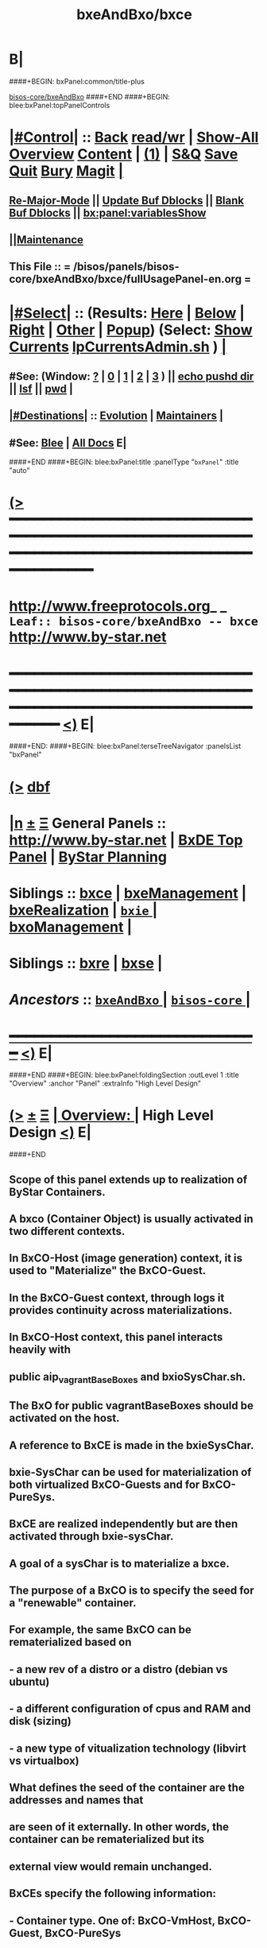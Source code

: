 * B|
####+BEGIN: bxPanel:common/title-plus
#+title: bxeAndBxo/bxce
#+roam_tags: leaf
#+roam_key: bisos-core/bxeAndBxo/bxce
[[file:../_nodeBase_/fullUsagePanel-en.org][bisos-core/bxeAndBxo]]
####+END
####+BEGIN: blee:bxPanel:topPanelControls
*  [[elisp:(org-cycle)][|#Control|]] :: [[elisp:(blee:bnsm:menu-back)][Back]] [[elisp:(toggle-read-only)][read/wr]] | [[elisp:(show-all)][Show-All]]  [[elisp:(org-shifttab)][Overview]]  [[elisp:(progn (org-shifttab) (org-content))][Content]] | [[elisp:(delete-other-windows)][(1)]] | [[elisp:(progn (save-buffer) (kill-buffer))][S&Q]] [[elisp:(save-buffer)][Save]] [[elisp:(kill-buffer)][Quit]] [[elisp:(bury-buffer)][Bury]]  [[elisp:(magit)][Magit]]  [[elisp:(org-cycle)][| ]]
**  [[elisp:(blee:buf:re-major-mode)][Re-Major-Mode]] ||  [[elisp:(org-dblock-update-buffer-bx)][Update Buf Dblocks]] || [[elisp:(org-dblock-bx-blank-buffer)][Blank Buf Dblocks]] || [[elisp:(bx:panel:variablesShow)][bx:panel:variablesShow]]
**  [[elisp:(blee:menu-sel:comeega:maintenance:popupMenu)][||Maintenance]] 
**  This File :: *= /bisos/panels/bisos-core/bxeAndBxo/bxce/fullUsagePanel-en.org =* 
*  [[elisp:(org-cycle)][|#Select|]]  :: (Results: [[elisp:(blee:bnsm:results-here)][Here]] | [[elisp:(blee:bnsm:results-split-below)][Below]] | [[elisp:(blee:bnsm:results-split-right)][Right]] | [[elisp:(blee:bnsm:results-other)][Other]] | [[elisp:(blee:bnsm:results-popup)][Popup]]) (Select:  [[elisp:(lsip-local-run-command "lpCurrentsAdmin.sh -i currentsGetThenShow")][Show Currents]]  [[elisp:(lsip-local-run-command "lpCurrentsAdmin.sh")][lpCurrentsAdmin.sh]] ) [[elisp:(org-cycle)][| ]]
**  #See:  (Window: [[elisp:(blee:bnsm:results-window-show)][?]] | [[elisp:(blee:bnsm:results-window-set 0)][0]] | [[elisp:(blee:bnsm:results-window-set 1)][1]] | [[elisp:(blee:bnsm:results-window-set 2)][2]] | [[elisp:(blee:bnsm:results-window-set 3)][3]] ) || [[elisp:(lsip-local-run-command-here "echo pushd dest")][echo pushd dir]] || [[elisp:(lsip-local-run-command-here "lsf")][lsf]] || [[elisp:(lsip-local-run-command-here "pwd")][pwd]] |
**  [[elisp:(org-cycle)][|#Destinations|]] :: [[Evolution]] | [[Maintainers]]  [[elisp:(org-cycle)][| ]]
**  #See:  [[elisp:(bx:bnsm:top:panel-blee)][Blee]] | [[elisp:(bx:bnsm:top:panel-listOfDocs)][All Docs]]  E|
####+END
####+BEGIN: blee:bxPanel:title :panelType "=bxPanel=" :title "auto"
* [[elisp:(show-all)][(>]] ━━━━━━━━━━━━━━━━━━━━━━━━━━━━━━━━━━━━━━━━━━━━━━━━━━━━━━━━━━━━━━━━━━━━━━━━━━━━━━━━━━━━━━━━━━━━━━━━━ 
*   [[img-link:file:/bisos/blee/env/images/fpfByStarElipseTop-50.png][http://www.freeprotocols.org]]_ _   ~Leaf:: bisos-core/bxeAndBxo -- bxce~   [[img-link:file:/bisos/blee/env/images/fpfByStarElipseBottom-50.png][http://www.by-star.net]]
* ━━━━━━━━━━━━━━━━━━━━━━━━━━━━━━━━━━━━━━━━━━━━━━━━━━━━━━━━━━━━━━━━━━━━━━━━━━━━━━━━━━━━━━━━━━━━━  [[elisp:(org-shifttab)][<)]] E|
####+END:
####+BEGIN: blee:bxPanel:terseTreeNavigator :panelsList "bxPanel"
* [[elisp:(show-all)][(>]] [[elisp:(describe-function 'org-dblock-write:blee:bxPanel:terseTreeNavigator)][dbf]]
* [[elisp:(show-all)][|n]]  _[[elisp:(blee:menu-sel:outline:popupMenu)][±]]_  _[[elisp:(blee:menu-sel:navigation:popupMenu)][Ξ]]_   General Panels ::   [[img-link:file:/bisos/blee/env/images/bystarInside.jpg][http://www.by-star.net]] *|*  [[elisp:(find-file "/libre/ByStar/InitialTemplates/activeDocs/listOfDocs/fullUsagePanel-en.org")][BxDE Top Panel]] *|* [[elisp:(blee:bnsm:panel-goto "/libre/ByStar/InitialTemplates/activeDocs/planning/Main")][ByStar Planning]]

*   *Siblings*   :: [[elisp:(blee:bnsm:panel-goto "/bisos/panels/bisos-core/bxeAndBxo/bxce")][bxce]] *|* [[elisp:(blee:bnsm:panel-goto "/bisos/panels/bisos-core/bxeAndBxo/bxeManagement")][bxeManagement]] *|* [[elisp:(blee:bnsm:panel-goto "/bisos/panels/bisos-core/bxeAndBxo/bxeRealization")][bxeRealization]] *|* [[elisp:(blee:bnsm:panel-goto "/bisos/panels/bisos-core/bxeAndBxo/bxie/_nodeBase_")][ =bxie= ]] *|* [[elisp:(blee:bnsm:panel-goto "/bisos/panels/bisos-core/bxeAndBxo/bxoManagement")][bxoManagement]] *|* 
*   *Siblings*   :: [[elisp:(blee:bnsm:panel-goto "/bisos/panels/bisos-core/bxeAndBxo/bxre")][bxre]] *|* [[elisp:(blee:bnsm:panel-goto "/bisos/panels/bisos-core/bxeAndBxo/bxse")][bxse]] *|* 
*   /Ancestors/  :: [[elisp:(blee:bnsm:panel-goto "/bisos/panels/bisos-core/bxeAndBxo/_nodeBase_")][ =bxeAndBxo= ]] *|* [[elisp:(blee:bnsm:panel-goto "/bisos/panels/bisos-core/_nodeBase_")][ =bisos-core= ]] *|* 
*                                   _━━━━━━━━━━━━━━━━━━━━━━━━━━━━━━_                          [[elisp:(org-shifttab)][<)]] E|
####+END
####+BEGIN: blee:bxPanel:foldingSection :outLevel 1 :title "Overview" :anchor "Panel" :extraInfo "High Level Design"
* [[elisp:(show-all)][(>]]  _[[elisp:(blee:menu-sel:outline:popupMenu)][±]]_  _[[elisp:(blee:menu-sel:navigation:popupMenu)][Ξ]]_       [[elisp:(org-cycle)][| *Overview:* |]] <<Panel>> High Level Design  [[elisp:(org-shifttab)][<)]] E|
####+END
** 
** Scope of this panel extends up to realization of ByStar Containers.
** A bxco (Container Object) is usually activated in two different contexts.
** In BxCO-Host (image generation) context, it is used to "Materialize" the BxCO-Guest.
** In the BxCO-Guest context, through logs it provides continuity across materializations.
** In BxCO-Host context, this panel interacts heavily with 
** public aip_vagrantBaseBoxes and bxioSysChar.sh.
** 
** The BxO for public vagrantBaseBoxes should be activated on the host.
** 
** A reference to BxCE is made in the bxieSysChar.
** bxie-SysChar can be used for materialization of both virtualized BxCO-Guests and for BxCO-PureSys.
** 
** BxCE are realized independently but are then activated through bxie-sysChar.
** A goal of a sysChar is to materialize a bxce.
** 
** The purpose of a BxCO is to specify the seed for a "renewable" container.
** For example, the same BxCO can be rematerialized based on  
**   - a new rev of a distro or a distro (debian vs ubuntu)
**   - a different configuration of cpus and RAM and disk (sizing)
**   - a new type of vitualization technology (libvirt vs virtualbox)
** 
** What defines the seed of the container are the addresses and names that 
** are seen of it externally. In other words, the container can be rematerialized but its
** external view would remain unchanged.
** 
** 
** BxCEs specify the following information:
**  - Container type. One of: BxCO-VmHost, BxCO-Guest, BxCO-PureSys
**  - Internet Exposure, one of: Exposed, Perimeter, Private
**  - Network Mode, one of: Fixed, Anchored, Auto
**  - Network attachments, name of interfaces, ip addrs
**  - Sys Names, uname
**  - Keys
**  - Distros Possibility: Linux, Android
** 
** *Design Decisions:* May be container entity types should just be Linux, Android, not all of below.
** 
** B|
####+BEGIN: blee:bxPanel:foldingSection :sep t :outLevel 1 :title "Container Naming Conventions" :anchor "" :extraInfo ""
* /[[elisp:(beginning-of-buffer)][|^]]  [[elisp:(blee:menu-sel:navigation:popupMenu)][Ξ]] [[elisp:(delete-other-windows)][|1]]/ 
* [[elisp:(show-all)][(>]]  _[[elisp:(blee:menu-sel:outline:popupMenu)][±]]_  _[[elisp:(blee:menu-sel:navigation:popupMenu)][Ξ]]_       [[elisp:(org-cycle)][| *Container Naming Conventions:* |]]    [[elisp:(org-shifttab)][<)]] E|
####+END
** 
** 4 Parts of a container name: -- Model-Abode-Function-Nu
** 
** Container-Model, [HPV] is one of: 
**  - H: Host -- Hosting (BxCO-VmHost)
**  - P: Pure -- Bare Metal (BxCO-PureSys)
**  - V: Virt -- Virtual  (BxCO-Guest)
** 
** Container-Abode, [MAPIS] is one of: 
**  - A: Auto -- Linux auto configures with dhcp address, domain, ...
**  - M: Mobile -- Assigned -- Same as (A) but Bystar-DHCP knows the device and has it fix configured
**  - P: Perim -- Perimeter Environment -- DMZ 
**  - S: Shield -- Shielded Intranet -- Behind a NAT, Back Office
**  - I: Internet -- Public Internet Reachable
** 
** Container-Function, [LASD]  is one of:
**  - L: LinuxU -- Usage Env (ByStar Linux Usage Container) 
**  - A: AndroidU -- Android Usage Env (ByStar Android Usage Container)
**  - S: Server -- Server/Service -- (old bacs, bisp) (ByStar Services Container)
**  - D: Devel -- Development -- (ByStar Development Container)
** 
** Container-Number, is an interger
**  
** B|
####+BEGIN: blee:bxPanel:foldingSection :sep t :outLevel 1 :title "Evolution" :anchor "" :extraInfo "Design Plans"
* /[[elisp:(beginning-of-buffer)][|^]]  [[elisp:(blee:menu-sel:navigation:popupMenu)][Ξ]] [[elisp:(delete-other-windows)][|1]]/ 
* [[elisp:(show-all)][(>]]  _[[elisp:(blee:menu-sel:outline:popupMenu)][±]]_  _[[elisp:(blee:menu-sel:navigation:popupMenu)][Ξ]]_       [[elisp:(org-cycle)][| *Evolution:* |]]  Design Plans  [[elisp:(org-shifttab)][<)]] E|
####+END
** 
** TODO bxce -- should be one of BxCO-VmHost, BxCO-Guest, BxCO-PureSys, BxCO-Android
** TODO bxceProvision.sh -- should be re-done.
** TODO bxcoLinux.sh -- should become a common lib + bxcoVmHost.sh, bxcoGuest.sh, etc
** 
####+BEGIN: blee:bxPanel:foldingSection :outLevel 0 :sep t :title "ByStar Container Entity (BxCE)" :anchor "" :extraInfo "bxceProvision.sh"
* /[[elisp:(beginning-of-buffer)][|^]]  [[elisp:(blee:menu-sel:navigation:popupMenu)][Ξ]] [[elisp:(delete-other-windows)][|1]]/ 
* [[elisp:(show-all)][(>]]  _[[elisp:(blee:menu-sel:outline:popupMenu)][±]]_  _[[elisp:(blee:menu-sel:navigation:popupMenu)][Ξ]]_     [[elisp:(org-cycle)][| _ByStar Container Entity (BxCE)_: |]]  bxceProvision.sh  [[elisp:(org-shifttab)][<)]] E|
####+END
####+BEGIN: blee:panel:icm:bash:intro :outLevel 2 :sep nil :folding? nil :label "ICM" :icmName "bxceProvision.sh" :comment "" :afterComment ""
** [[elisp:(show-all)][(>]] [[elisp:(blee:menu-sel:outline:popupMenu)][+-]] [[elisp:(blee:menu-sel:navigation:popupMenu)][==]]  /ICM/ :: [[elisp:(lsip-local-run-command "bxceProvision.sh -i examples")][bxceProvision.sh]]  [[elisp:(lsip-local-run-command "bxceProvision.sh -i visit")][visit]]  [[elisp:(lsip-local-run-command "bxceProvision.sh -i describe")][describe]] *|*  == *|*   [[elisp:(org-shifttab)][<)]] E|
####+END:
####+BEGIN: blee:bxPanel:foldingSection :outLevel 1 :sep t :title "ByStar VmHost Container Entity" :anchor "vmhc" :extraInfo "Host only, Never guest"
* /[[elisp:(beginning-of-buffer)][|^]]  [[elisp:(blee:menu-sel:navigation:popupMenu)][Ξ]] [[elisp:(delete-other-windows)][|1]]/ 
* [[elisp:(show-all)][(>]]  _[[elisp:(blee:menu-sel:outline:popupMenu)][±]]_  _[[elisp:(blee:menu-sel:navigation:popupMenu)][Ξ]]_       [[elisp:(org-cycle)][| *ByStar VmHost Container Entity:* |]] <<vmhc>> Host only, Never guest  [[elisp:(org-shifttab)][<)]] E|
####+END
** 
** VmHost Containers are never a guest. The name prefix is vmhc (Virtual Machine Hosting Container).
** B|
####+BEGIN: blee:panel:icm:bash:cmnd :outLevel 2 :sep nil :folding? nil :label "Cmnd" :icmName "bxceProvision.sh -i examplesBxContainerEntity vmHost all essentials" :comment "" :afterComment ""
** [[elisp:(show-all)][(>]] [[elisp:(blee:menu-sel:outline:popupMenu)][+-]] [[elisp:(blee:menu-sel:navigation:popupMenu)][==]]  /Cmnd/ :: [[elisp:(lsip-local-run-command "bxceProvision.sh -i examplesBxContainerEntity vmHost all essentials")][bxceProvision.sh -i examplesBxContainerEntity vmHost all essentials]] *|*  == *|*    [[elisp:(org-shifttab)][<)]] E|
####+END:
####+BEGIN: blee:bxPanel:foldingSection :outLevel 1 :sep t :title "ByStar Exposed Container Entity" :anchor "bpec-bacs" :extraInfo "Public internet visible"
* /[[elisp:(beginning-of-buffer)][|^]]  [[elisp:(blee:menu-sel:navigation:popupMenu)][Ξ]] [[elisp:(delete-other-windows)][|1]]/ 
* [[elisp:(show-all)][(>]]  _[[elisp:(blee:menu-sel:outline:popupMenu)][±]]_  _[[elisp:(blee:menu-sel:navigation:popupMenu)][Ξ]]_       [[elisp:(org-cycle)][| *ByStar Exposed Container Entity:* |]] <<bpec-bacs>> Public internet visible  [[elisp:(org-shifttab)][<)]] E|
####+END
** 
** Exposed-Containers are publicly exposed to the internet.
** The old name prefix is bacs (ByStar Account Container System).
** The new name prefix is:  bpec (ByStar Public Exposure Container) 
** B|
####+BEGIN: blee:panel:icm:bash:cmnd :outLevel 2 :sep nil :folding? nil :label "Cmnd" :icmName "bxceProvision.sh -i examplesBxContainerEntity exposed all essentials" :comment "" :afterComment ""
** [[elisp:(show-all)][(>]] [[elisp:(blee:menu-sel:outline:popupMenu)][+-]] [[elisp:(blee:menu-sel:navigation:popupMenu)][==]]  /Cmnd/ :: [[elisp:(lsip-local-run-command "bxceProvision.sh -i examplesBxContainerEntity exposed all essentials")][bxceProvision.sh -i examplesBxContainerEntity exposed all essentials]] *|*  == *|*    [[elisp:(org-shifttab)][<)]] E|
####+END:
####+BEGIN: blee:bxPanel:foldingSection :outLevel 1 :sep t :title "ByStar Perimeter Container Entity" :anchor "bpsc" :extraInfo "Aka: DMZ"
* /[[elisp:(beginning-of-buffer)][|^]]  [[elisp:(blee:menu-sel:navigation:popupMenu)][Ξ]] [[elisp:(delete-other-windows)][|1]]/ 
* [[elisp:(show-all)][(>]]  _[[elisp:(blee:menu-sel:outline:popupMenu)][±]]_  _[[elisp:(blee:menu-sel:navigation:popupMenu)][Ξ]]_       [[elisp:(org-cycle)][| *ByStar Perimeter Container Entity:* |]] <<bpsc>> Aka: DMZ  [[elisp:(org-shifttab)][<)]] E|
####+END
** 
** Perimeter-Containers are reachable by publicly Exposed-Containers. But are not publicly exposed.
** The new name prefix is:  bpsc (ByStar Perimeter Services Container) 
** B|
####+BEGIN: blee:panel:icm:bash:cmnd :outLevel 2 :sep nil :folding? nil :label "Cmnd" :icmName "bxceProvision.sh -i examplesBxContainerEntity perimeter all essentials" :comment "" :afterComment ""
** [[elisp:(show-all)][(>]] [[elisp:(blee:menu-sel:outline:popupMenu)][+-]] [[elisp:(blee:menu-sel:navigation:popupMenu)][==]]  /Cmnd/ :: [[elisp:(lsip-local-run-command "bxceProvision.sh -i examplesBxContainerEntity perimeter all essentials")][bxceProvision.sh -i examplesBxContainerEntity perimeter all essentials]] *|*  == *|*    [[elisp:(org-shifttab)][<)]] E|
####+END:
####+BEGIN: blee:bxPanel:foldingSection :outLevel 1 :sep t :title "ByStar (Private) Intra Container Entity" :anchor "bipc-bisp" :extraInfo "VM-Guests, Media, Kodi"
* /[[elisp:(beginning-of-buffer)][|^]]  [[elisp:(blee:menu-sel:navigation:popupMenu)][Ξ]] [[elisp:(delete-other-windows)][|1]]/ 
* [[elisp:(show-all)][(>]]  _[[elisp:(blee:menu-sel:outline:popupMenu)][±]]_  _[[elisp:(blee:menu-sel:navigation:popupMenu)][Ξ]]_       [[elisp:(org-cycle)][| *ByStar (Private) Intra Container Entity:* |]] <<bipc-bisp>> VM-Guests, Media, Kodi  [[elisp:(org-shifttab)][<)]] E|
####+END
** 
** Intra-Containers are not reachable by any Exposed-Containers or Perimeter-Containers.
** The old name prefix is bisp (ByStar Intranet Services Platform).
** The new name prefix is:  bipc (ByStar Intranet Private Container) 
** B|
####+BEGIN: blee:panel:icm:bash:cmnd :outLevel 2 :sep nil :folding? nil :label "Cmnd" :icmName "bxceProvision.sh -i examplesBxContainerEntity intra all essentials" :comment "" :afterComment ""
** [[elisp:(show-all)][(>]] [[elisp:(blee:menu-sel:outline:popupMenu)][+-]] [[elisp:(blee:menu-sel:navigation:popupMenu)][==]]  /Cmnd/ :: [[elisp:(lsip-local-run-command "bxceProvision.sh -i examplesBxContainerEntity intra all essentials")][bxceProvision.sh -i examplesBxContainerEntity intra all essentials]] *|*  == *|*    [[elisp:(org-shifttab)][<)]] E|
####+END:
####+BEGIN: blee:bxPanel:foldingSection :outLevel 1 :sep t :title "ByStar Usage Container Entity" :anchor "bluc-bue" :extraInfo "Laptops"
* /[[elisp:(beginning-of-buffer)][|^]]  [[elisp:(blee:menu-sel:navigation:popupMenu)][Ξ]] [[elisp:(delete-other-windows)][|1]]/ 
* [[elisp:(show-all)][(>]]  _[[elisp:(blee:menu-sel:outline:popupMenu)][±]]_  _[[elisp:(blee:menu-sel:navigation:popupMenu)][Ξ]]_       [[elisp:(org-cycle)][| *ByStar Usage Container Entity:* |]] <<bluc-bue>> Laptops  [[elisp:(org-shifttab)][<)]] E|
####+END
** 
** Usage-Containers are not reachable by any Exposed-Containers or Perimeter-Containers.
** The old name prefix is bue (ByStar Usage Entity).
** The new name prefix is:  bluc (ByStar Linux Usage Container) 
** B|
####+BEGIN: blee:panel:icm:bash:cmnd :outLevel 2 :sep nil :folding? nil :label "Cmnd" :icmName "bxceProvision.sh -i examplesBxContainerEntity usage all essentials" :comment "" :afterComment ""
** [[elisp:(show-all)][(>]] [[elisp:(blee:menu-sel:outline:popupMenu)][+-]] [[elisp:(blee:menu-sel:navigation:popupMenu)][==]]  /Cmnd/ :: [[elisp:(lsip-local-run-command "bxceProvision.sh -i examplesBxContainerEntity usage all essentials")][bxceProvision.sh -i examplesBxContainerEntity usage all essentials]] *|*  == *|*    [[elisp:(org-shifttab)][<)]] E|
####+END:
####+BEGIN: blee:bxPanel:foldingSection :outLevel 1 :sep t :title "ByStar Development Container Entity" :anchor "bdc" :extraInfo "Domain Faking"
* /[[elisp:(beginning-of-buffer)][|^]]  [[elisp:(blee:menu-sel:navigation:popupMenu)][Ξ]] [[elisp:(delete-other-windows)][|1]]/ 
* [[elisp:(show-all)][(>]]  _[[elisp:(blee:menu-sel:outline:popupMenu)][±]]_  _[[elisp:(blee:menu-sel:navigation:popupMenu)][Ξ]]_       [[elisp:(org-cycle)][| *ByStar Development Container Entity:* |]] <<bdc>> Domain Faking  [[elisp:(org-shifttab)][<)]] E|
####+END
** 
** Development-Containers are not reachable by any Exposed-Containers or Perimeter-Containers.
** The name prefix is:  bdc (ByStar Development Container) 
** B|
####+BEGIN: blee:panel:icm:bash:cmnd :outLevel 2 :sep nil :folding? nil :label "Cmnd" :icmName "bxceProvision.sh -i examplesBxContainerEntity dev all essentials" :comment "" :afterComment ""
** [[elisp:(show-all)][(>]] [[elisp:(blee:menu-sel:outline:popupMenu)][+-]] [[elisp:(blee:menu-sel:navigation:popupMenu)][==]]  /Cmnd/ :: [[elisp:(lsip-local-run-command "bxceProvision.sh -i examplesBxContainerEntity dev all essentials")][bxceProvision.sh -i examplesBxContainerEntity dev all essentials]] *|*  == *|*    [[elisp:(org-shifttab)][<)]] E|
####+END:
####+BEGIN: blee:bxPanel:foldingSection :outLevel 1 :sep t :title "ByStar Android Container Entity" :anchor "bauc" :extraInfo "Android Usage Env"
* /[[elisp:(beginning-of-buffer)][|^]]  [[elisp:(blee:menu-sel:navigation:popupMenu)][Ξ]] [[elisp:(delete-other-windows)][|1]]/ 
* [[elisp:(show-all)][(>]]  _[[elisp:(blee:menu-sel:outline:popupMenu)][±]]_  _[[elisp:(blee:menu-sel:navigation:popupMenu)][Ξ]]_       [[elisp:(org-cycle)][| *ByStar Android Container Entity:* |]] <<bauc>> Android Usage Env  [[elisp:(org-shifttab)][<)]] E|
####+END
** 
** Usage-Containers are not reachable by any Exposed-Containers or Perimeter-Containers.
** The name prefix is:  bauc (ByStar Android Usage Container) 
** B|
####+BEGIN: blee:panel:icm:bash:cmnd :outLevel 2 :sep nil :folding? nil :label "Cmnd" :icmName "bxceProvision.sh -i examplesBxContainerEntity android all essentials" :comment "" :afterComment ""
** [[elisp:(show-all)][(>]] [[elisp:(blee:menu-sel:outline:popupMenu)][+-]] [[elisp:(blee:menu-sel:navigation:popupMenu)][==]]  /Cmnd/ :: [[elisp:(lsip-local-run-command "bxceProvision.sh -i examplesBxContainerEntity android all essentials")][bxceProvision.sh -i examplesBxContainerEntity android all essentials]] *|*  == *|*    [[elisp:(org-shifttab)][<)]] E|
####+END:
####+BEGIN: blee:bxPanel:foldingSection :outLevel 0 :sep t :title "ByStar System Character" :anchor "" :extraInfo ""
* /[[elisp:(beginning-of-buffer)][|^]]  [[elisp:(blee:menu-sel:navigation:popupMenu)][Ξ]] [[elisp:(delete-other-windows)][|1]]/ 
* [[elisp:(show-all)][(>]]  _[[elisp:(blee:menu-sel:outline:popupMenu)][±]]_  _[[elisp:(blee:menu-sel:navigation:popupMenu)][Ξ]]_     [[elisp:(org-cycle)][| _ByStar System Character_: |]]    [[elisp:(org-shifttab)][<)]] E|
####+END
####+BEGIN: blee:bxPanel:linkWithTreeElem :agenda t :sep t :outLevel 2 :model "auto" :foldDesc "ByStar SysChar (System Character)" :destDesc "SysChar Entity" :dest "../bxie/sysChar"
* /[[elisp:(beginning-of-buffer)][|^]] [[elisp:(blee:menu-sel:navigation:popupMenu)][==]] [[elisp:(delete-other-windows)][|1]]/
* [[elisp:(show-all)][(>]] [[elisp:(blee:menu-sel:outline:popupMenu)][+-]] [[elisp:(blee:menu-sel:navigation:popupMenu)][==]] [[elisp:(blee:bnsm:panel-goto "/bisos/panels/bisos-core/bxeAndBxo/bxie/sysChar")][@ ~SysChar Entity~ @]]   ::  [[elisp:(org-cycle)][| /ByStar SysChar (System Character)/ |]]  [[elisp:(org-shifttab)][<)]] E|
####+END
####+BEGIN: blee:bxPanel:separator :outLevel 1
* /[[elisp:(beginning-of-buffer)][|^]] [[elisp:(blee:menu-sel:navigation:popupMenu)][==]] [[elisp:(delete-other-windows)][|1]]/
####+END
####+BEGIN: blee:bxPanel:evolution
* [[elisp:(show-all)][(>]] [[elisp:(describe-function 'org-dblock-write:blee:bxPanel:evolution)][dbf]]
*                                   _━━━━━━━━━━━━━━━━━━━━━━━━━━━━━━_
* [[elisp:(show-all)][|n]]  _[[elisp:(blee:menu-sel:outline:popupMenu)][±]]_  _[[elisp:(blee:menu-sel:navigation:popupMenu)][Ξ]]_     [[elisp:(org-cycle)][| *Maintenance:* | ]]  [[elisp:(blee:menu-sel:agenda:popupMenu)][||Agenda]]  <<Evolution>>  [[elisp:(org-shifttab)][<)]] E|
####+END
####+BEGIN: blee:bxPanel:foldingSection :outLevel 2 :title "Notes, Ideas, Tasks, Agenda" :anchor "Tasks"
** [[elisp:(show-all)][(>]]  _[[elisp:(blee:menu-sel:outline:popupMenu)][±]]_  _[[elisp:(blee:menu-sel:navigation:popupMenu)][Ξ]]_       [[elisp:(org-cycle)][| /Notes, Ideas, Tasks, Agenda:/ |]] <<Tasks>>   [[elisp:(org-shifttab)][<)]] E|
####+END
*** TODO Some Idea
####+BEGIN: blee:bxPanel:evolutionMaintainers
** [[elisp:(show-all)][(>]] [[elisp:(describe-function 'org-dblock-write:blee:bxPanel:evolutionMaintainers)][dbf]]
** [[elisp:(show-all)][|n]]  _[[elisp:(blee:menu-sel:outline:popupMenu)][±]]_  _[[elisp:(blee:menu-sel:navigation:popupMenu)][Ξ]]_       [[elisp:(org-cycle)][| /Bug Reports, Development Team:/ | ]]  <<Maintainers>>  
***  Problem Report                       ::   [[elisp:(find-file "")][Send debbug Email]]
***  Maintainers                          ::   [[bbdb:Mohsen.*Banan]]  :: http://mohsen.1.banan.byname.net  E|
####+END
* B|
####+BEGIN: blee:bxPanel:footerPanelControls
* [[elisp:(show-all)][(>]] ━━━━━━━━━━━━━━━━━━━━━━━━━━━━━━━━━━━━━━━━━━━━━━━━━━━━━━━━━━━━━━━━━━━━━━━━━━━━━━━━━━━━━━━━━━━━━━━━━ 
* /Footer Controls/ ::  [[elisp:(blee:bnsm:menu-back)][Back]]  [[elisp:(toggle-read-only)][toggle-read-only]]  [[elisp:(show-all)][Show-All]]  [[elisp:(org-shifttab)][Cycle Glob Vis]]  [[elisp:(delete-other-windows)][1 Win]]  [[elisp:(save-buffer)][Save]]   [[elisp:(kill-buffer)][Quit]]  [[elisp:(org-shifttab)][<)]] E|
####+END
####+BEGIN: blee:bxPanel:footerOrgParams
* [[elisp:(show-all)][(>]] [[elisp:(describe-function 'org-dblock-write:blee:bxPanel:footerOrgParams)][dbf]]
* [[elisp:(show-all)][|n]]  _[[elisp:(blee:menu-sel:outline:popupMenu)][±]]_  _[[elisp:(blee:menu-sel:navigation:popupMenu)][Ξ]]_     [[elisp:(org-cycle)][| *= Org-Mode Local Params: =* | ]]
#+STARTUP: overview
#+STARTUP: lognotestate
#+STARTUP: inlineimages
#+SEQ_TODO: TODO WAITING DELEGATED | DONE DEFERRED CANCELLED
#+TAGS: @desk(d) @home(h) @work(w) @withInternet(i) @road(r) call(c) errand(e)
#+CATEGORY: L:bxce
####+END
####+BEGIN: blee:bxPanel:footerEmacsParams :primMode "org-mode"
* [[elisp:(show-all)][(>]] [[elisp:(describe-function 'org-dblock-write:blee:bxPanel:footerEmacsParams)][dbf]]
* [[elisp:(show-all)][|n]]  _[[elisp:(blee:menu-sel:outline:popupMenu)][±]]_  _[[elisp:(blee:menu-sel:navigation:popupMenu)][Ξ]]_     [[elisp:(org-cycle)][| *= Emacs Local Params: =* | ]]
# Local Variables:
# eval: (setq-local ~selectedSubject "noSubject")
# eval: (setq-local ~primaryMajorMode 'org-mode)
# eval: (setq-local ~blee:panelUpdater nil)
# eval: (setq-local ~blee:dblockEnabler nil)
# eval: (setq-local ~blee:dblockController "interactive")
# eval: (img-link-overlays)
# eval: (set-fill-column 115)
# eval: (blee:fill-column-indicator/enable)
# eval: (bx:load-file:ifOneExists "./panelActions.el")
# End:

####+END
